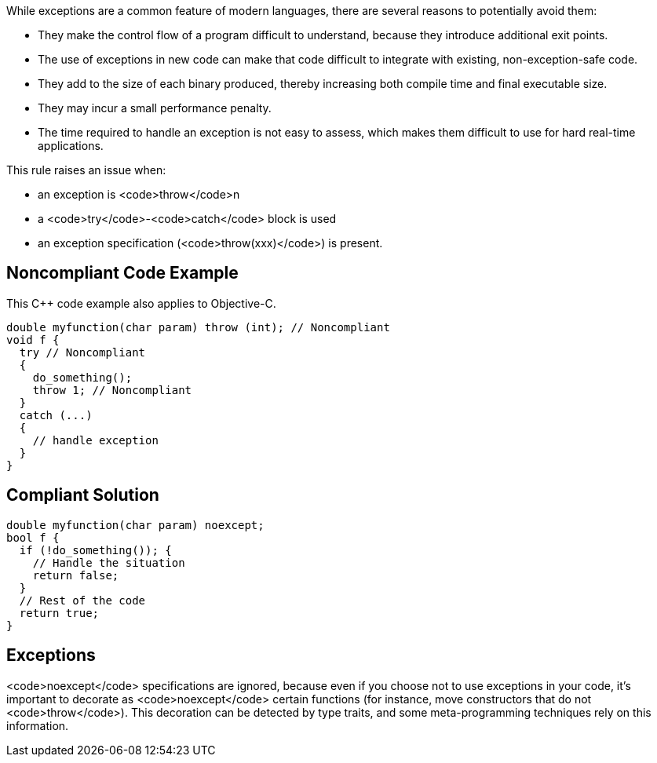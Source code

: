 While exceptions are a common feature of modern languages, there are several reasons to potentially avoid them:

* They make the control flow of a program difficult to understand, because they introduce additional exit points.
* The use of exceptions in new code can make that code difficult to integrate with existing, non-exception-safe code. 
* They add to the size of each binary produced, thereby increasing both compile time and final executable size.
* They may incur a small performance penalty.
* The time required to handle an exception is not easy to assess, which makes them difficult to use for hard real-time applications. 

This rule raises an issue when: 

* an exception is <code>throw</code>n
* a <code>try</code>-<code>catch</code> block is used
* an exception specification (<code>throw(xxx)</code>) is present.


== Noncompliant Code Example

This C++ code example also applies to Objective-C.

----
double myfunction(char param) throw (int); // Noncompliant
void f {
  try // Noncompliant
  {
    do_something();
    throw 1; // Noncompliant
  }
  catch (...)
  {
    // handle exception
  }
}
----


== Compliant Solution

----
double myfunction(char param) noexcept;
bool f {
  if (!do_something()); {
    // Handle the situation
    return false;
  }
  // Rest of the code
  return true;
}
----


== Exceptions

<code>noexcept</code> specifications are ignored, because even if you choose not to use exceptions in your code, it's important to decorate as <code>noexcept</code> certain functions (for instance, move constructors that do not <code>throw</code>). This decoration can be detected by type traits, and some meta-programming techniques rely on this information.

